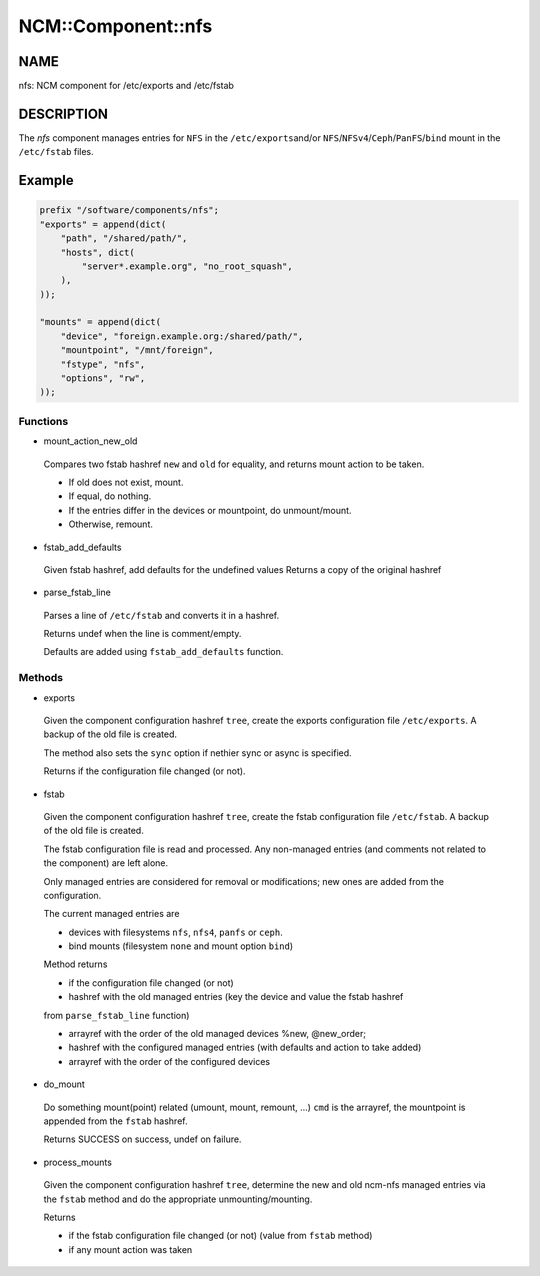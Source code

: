 
#####################
NCM\::Component\::nfs
#####################


****
NAME
****


nfs: NCM component for /etc/exports and /etc/fstab


***********
DESCRIPTION
***********


The \ *nfs*\  component manages entries for \ ``NFS``\  in the \ ``/etc/exports``\ 
and/or \ ``NFS``\ /\ ``NFSv4``\ /\ ``Ceph``\ /\ ``PanFS``\ /\ ``bind``\  mount in the \ ``/etc/fstab``\  files.


*******
Example
*******



.. code-block:: perl

     prefix "/software/components/nfs";
     "exports" = append(dict(
         "path", "/shared/path/",
         "hosts", dict(
             "server*.example.org", "no_root_squash",
         ),
     ));
 
     "mounts" = append(dict(
         "device", "foreign.example.org:/shared/path/",
         "mountpoint", "/mnt/foreign",
         "fstype", "nfs",
         "options", "rw",
     ));


Functions
=========



- mount_action_new_old
 
 Compares two fstab hashref \ ``new``\  and \ ``old``\  for equality,
 and returns mount action to be taken.
 
 
 - If old does not exist, mount.
 
 
 
 - If equal, do nothing.
 
 
 
 - If the entries differ in the devices or mountpoint, do unmount/mount.
 
 
 
 - Otherwise, remount.
 
 
 


- fstab_add_defaults
 
 Given fstab hashref, add defaults for the undefined values
 Returns a copy of the original hashref
 


- parse_fstab_line
 
 Parses a line of \ ``/etc/fstab``\  and converts it
 in a hashref.
 
 Returns undef when the line is comment/empty.
 
 Defaults are added using \ ``fstab_add_defaults``\  function.
 



Methods
=======



- exports
 
 Given the component configuration hashref \ ``tree``\ ,
 create the exports configuration file \ ``/etc/exports``\ .
 A backup of the old file is created.
 
 The method also sets the \ ``sync``\  option if nethier sync or async
 is specified.
 
 Returns if the configuration file changed (or not).
 


- fstab
 
 Given the component configuration hashref \ ``tree``\ ,
 create the fstab configuration file \ ``/etc/fstab``\ .
 A backup of the old file is created.
 
 The fstab configuration file is read and processed. Any non-managed
 entries (and comments not related to the component) are left alone.
 
 Only managed entries are considered for removal or modifications;
 new ones are added from the configuration.
 
 The current managed entries are
 
 
 - devices with filesystems \ ``nfs``\ , \ ``nfs4``\ , \ ``panfs``\  or \ ``ceph``\ .
 
 
 
 - bind mounts (filesystem \ ``none``\  and mount option \ ``bind``\ )
 
 
 
 Method returns
 
 
 - if the configuration file changed (or not)
 
 
 
 - hashref with the old managed entries (key the device and value the fstab hashref
 from \ ``parse_fstab_line``\  function)
 
 
 
 - arrayref with the order of the old managed devices \%new, \@new_order;
 
 
 
 - hashref with the configured managed entries (with defaults and action to take added)
 
 
 
 - arrayref with the order of the configured devices
 
 
 


- do_mount
 
 Do something mount(point) related (umount, mount, remount, ...)
 \ ``cmd``\  is the arrayref, the mountpoint is appended from the \ ``fstab``\  hashref.
 
 Returns SUCCESS on success, undef on failure.
 


- process_mounts
 
 Given the component configuration hashref \ ``tree``\ ,
 determine the new and old ncm-nfs managed entries via
 the \ ``fstab``\  method and do the appropriate unmounting/mounting.
 
 Returns
 
 
 - if the fstab configuration file changed (or not) (value from \ ``fstab``\  method)
 
 
 
 - if any mount action was taken
 
 
 



